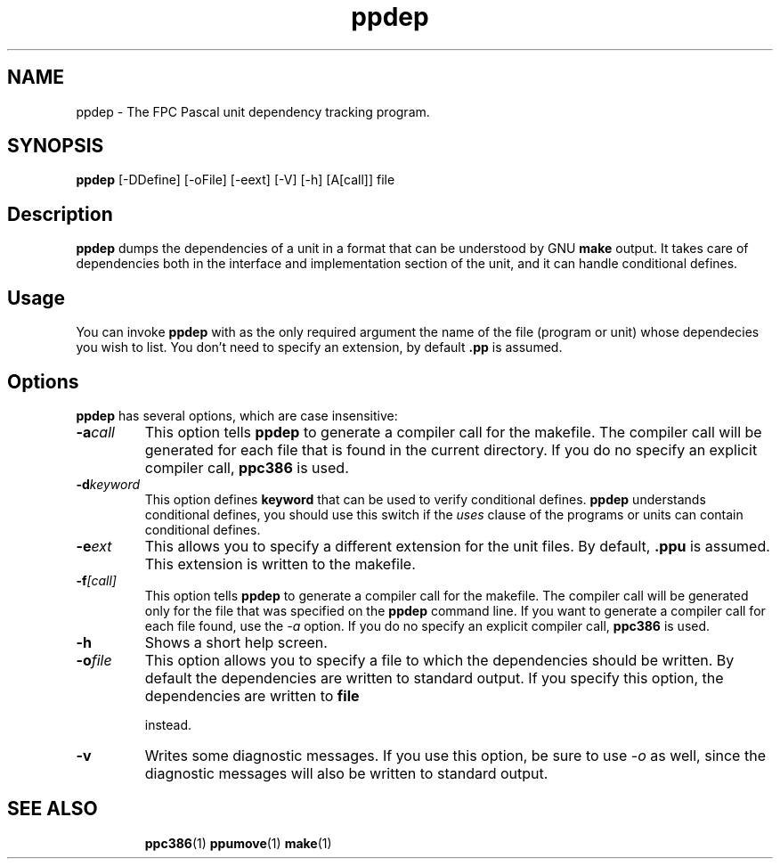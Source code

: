 .TH ppdep 1 "9 June 1999" "Free Pascal" "Free Pascal unit dependency tracking"
.SH NAME
ppdep \- The FPC Pascal unit dependency tracking program.

.SH SYNOPSIS

\fBppdep\fP [-DDefine] [-oFile] [-eext] [-V] [-h] [A[call]] file

.SH Description

.B ppdep
dumps the dependencies of a unit in a format that can be
understood by GNU 
.B make
. It writes these dependencies to standard 
output. It takes care of dependencies both in the interface and 
implementation section of the unit, and it can handle conditional defines.

.SH Usage

You can invoke 
.B ppdep
with as the only required argument the name of the
file (program or unit) whose dependecies you wish to list. You don't need 
to specify an extension, by default 
.B .pp
is assumed.

.SH Options

.B ppdep
has several options, which are case insensitive:

.TP
.BI \-a call
This option tells 
.B ppdep
to generate a compiler call for the 
makefile. The compiler call will be generated for each file that 
is found in the current directory. If you do no specify an explicit 
compiler call, 
.B ppc386
is used.
.TP
.BI \-d keyword
This option defines 
.B keyword
that can be used to verify conditional
defines. 
.B ppdep
understands conditional defines, you should use this switch if the 
.I uses
clause of the programs or units can contain conditional defines.
.TP
.BI \-e ext
This allows you to specify a different extension for the unit files.
By default, 
.B .ppu
is assumed. This extension is written to the
makefile.
.TP
.BI \-f [call]
This option tells 
.B ppdep
to generate a compiler call for the 
makefile. The compiler call will be generated only for the file that
was specified on the 
.B ppdep
command line. If you want to generate a
compiler call for each file found, use the 
.I \-a
option.
If you do no specify an explicit compiler call, 
.B ppc386
is used.
.TP
.BI \-h 
Shows a short help screen.
.TP
.BI \-o file 
This option allows you to specify a file to which the dependencies should be
written. By default the dependencies are written to standard output.
If you specify this option, the dependencies are written to 
.B file

instead.
.TP
.BI \-v 
Writes some diagnostic messages. If you use this option, be sure to use
.I \-o
as well, since the diagnostic messages will also be written to 
standard output.
.RE

.SH SEE ALSO
.IP 
.BR  ppc386 (1)
.BR  ppumove (1)
.BR  make (1)
